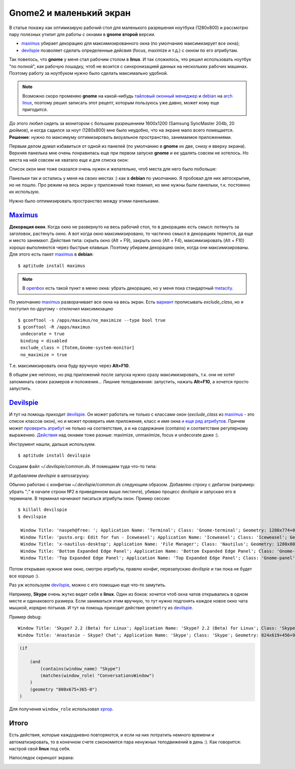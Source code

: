 .. _maximus: http://packages.debian.org/sid/maximus
.. _devilspie: http://www.foosel.org/linux/devilspie
.. |gnome| replace:: **gnome**

..
   http://www.burtonini.com/blog/computers/devilspie
   http://live.gnome.org/DevilsPie
   http://help.ubuntu.ru/wiki/devilspie (ru)

Gnome2 и маленький экран
------------------------
..
    META{
        "published": "28.09.2011",
        "aliases": ["/naspeh/gnome-optimizaciya-okon/"]
    }

.. _summary:
.. container::

    В статье покажу как оптимизирую рабочий стол для маленького разрешения ноутбука (1280х800) и рассмотрю пару полезных утилит для работы с окнами в |gnome| **второй** версии.

    - maximus_ убирает декорацию для максимизированного окна (по умолчанию максимизирует все окна);
    - devilspie_ позволяет сделать определенные дейсвия (focus, maximize и т.д.) с окном по его атрибутам.

Так повелось, что |gnome| у меня стал рабочим столом в **linux**. И так сложилось, что решил использовать ноутбук "по полной", как рабочую лошадку, чтоб не возится с синхронизацией данных на нескольких рабочих машинах. Поэтому работу за ноутбуком нужно было сделать максимально удобной.

.. note:: Возможно скоро променяю |gnome| на какой-нибудь `тайловый оконный менеджер <http://ru.wikipedia.org/wiki/Фреймовый_оконный_менеджер_X_Window_System>`_  и `debian <http://www.debian.org/>`_ на `arch linux <http://www.archlinux.org/>`_, поэтому решил записать этот рецепт, которым пользуюсь уже давно, может кому еще пригодится.

До этого любил сидеть за монитором с большим разрешением 1600x1200 (Samsung SyncMaster 204b, 20 дюймов), и когда садился за ноут (1280х800) мне было неудобно, что на экране мало всего помещается. **Решение**: нужно по максимуму оптимизировать визуальное пространство, занимаемое приложениями.

Первым делом думал избавиться от одной из панелей (по умолчанию в |gnome| их две, снизу и вверху экрана). Верхняя панелька мне очень понравилась еще при первом запуске |gnome| и ее удалять совсем не хотелось. Но места на ней совсем не хватало еще и для списка окон:

.. image:: _img/panel-top.png

Список окон мне тоже оказался очень нужен и желательно, чтоб места для него было побольше:

.. image:: _img/panel-bottom.png

Панельки так и остались у меня на своих местах :) как в **debian** по умолчанию. Я пробовал для них автоскрытие, но не пошло. Про режим на весь экран у приложений тоже помнил, но мне нужны были панельки, т.к. постоянно их использую.

Нужно было оптимизировать пространство между этими панельками.

Maximus_
========

**Декорация окон**. Когда окно не развернуто на весь рабочий стол, то в декорациях есть смысл: потянуть за заголовок, растянуть окно. А вот когда окно максимизировано, то частично смысл в декорациях теряется, да еще и место занимают. Действия типа: скрыть окно (Alt + F9), закрыть окно (Alt + F4), максимизировать (Alt + F10) хорошо выполняются через быстрые клавиши. Поэтому убираем декорацию окон, когда они максимизированы. Для этого есть пакет maximus_ в **debian**:

::

  $ aptitude install maximus

.. note:: В `openbox <http://ru.wikipedia.org/wiki/Openbox>`_ есть такой пункт в меню окна: убрать декорацию, но у меня пока стандартный `metacity <http://ru.wikipedia.org/wiki/Metacity>`_.

По умолчанию maximus_ разворачивает все окна на весь экран. Есть `вариант <http://www.zhart.ru/software/21-gnome-panel-minimize-in-ubuntu-linux>`_ прописывать `exclude_class`, но я поступил по-другому - отключил максимизацию
::

  $ gconftool -s /apps/maximus/no_maximize --type bool true
  $ gconftool -R /apps/maximus                             
   undecorate = true
   binding = disabled
   exclude_class = [Totem,Gnome-system-monitor]
   no_maximize = true

Т.е. максимизировать окна буду вручную через **Alt+F10**.

В общем уже неплохо, но ряд приложений после запуска нужно сразу максимизировать, т.к. они не хотят запоминать своих размеров и положения... Лишние телодвижения: запустить, нажать **Alt+F10**, а хочется просто запустить.

Devilspie_
==========

И тут на помощь приходит devilspie_. Он может работать не только с классами окон (`exclude_class` из maximus_ - это список классов окон), но и может проверить имя приложения, класс и имя окна `и еще ряд атрибутов <http://www.foosel.org/linux/devilspie#matchers>`_. Причем может `проверить атрибут <http://www.foosel.org/linux/devilspie#string_tests>`_ не только на соответствие, а и на содержание (contains) и соответствие регулярному выражению. `Действия <http://www.foosel.org/linux/devilspie#actions>`_ над окнами тоже разные: maximize, unmaximize, focus и undecorate даже :).

Инструмент нашли, дальше используем.

::

  $ aptitude install devilspie

Создаем файл `~/.devilspie/common.ds`. И помещаем туда что-то типа:

.. code-block:: py
    :number:

    (begin
        ;(debug)
        (if
            (or
                (contains(application_name) "Vim")
                (contains(application_name) "Terminal")
                (contains(window_name) "New Tab - Google Chrome")
                (contains(window_name) "FatRat")
                (contains(window_name) "Document Viewer")
                (contains(window_name) "Clementine")
                (is(window_name) "DreamPie")
            )
            (maximize)
        )
    )

И добавляем `devilspie` в автозагрузку.

Обычно работаю с конфигом `~/.devilspie/common.ds` следующим образом. Добавляю строку с дебагом (например: убрать ";" в начале строки №2 в приведенном выше листинге), убиваю процесс `devilspie` и запускаю его в терминале. В терминал начинают писаться атрибуты окон. Пример сессии:

::

   $ killall devilspie
   $ devilspie

    Window Title: 'naspeh@free: '; Application Name: 'Terminal'; Class: 'Gnome-terminal'; Geometry: 1280x774+0+3
    Window Title: 'pusto.org: Edit for fun - Iceweasel'; Application Name: 'Iceweasel'; Class: 'Iceweasel'; Geometry: 1280x774+0+3
    Window Title: 'x-nautilus-desktop'; Application Name: 'File Manager'; Class: 'Nautilus'; Geometry: 1280x800+0+0
    Window Title: 'Bottom Expanded Edge Panel'; Application Name: 'Bottom Expanded Edge Panel'; Class: 'Gnome-panel'; Geometry: 1280x24+0+776
    Window Title: 'Top Expanded Edge Panel'; Application Name: 'Top Expanded Edge Panel'; Class: 'Gnome-panel'; Geometry: 1280x25+0+0    

Потом открываю нужное мне окно, смотрю атрибуты, правлю конфиг, перезапускаю `devilspie` и так пока не будет все хорошо :).

Раз уж используем devilspie_, можно с его помощью еще что-то замутить.

Например, **Skype** очень жутко ведет себя в **linux**. Один из боков: хочется чтоб окна чатов открывались в одном месте и одинакового размера. Если заниматься этим вручную, то тут нужно подгонять каждое новое окно чата мышкой, изрядно потыкав. И тут на помощь приходит действие ``geometry`` из devilspie_.

Пример debug:

::

  Window Title: 'Skype? 2.2 (Beta) for Linux'; Application Name: 'Skype? 2.2 (Beta) for Linux'; Class: 'Skype'; Geometry: 266x487+0+25
  Window Title: 'Anastasie - Skype? Chat'; Application Name: 'Skype'; Class: 'Skype'; Geometry: 824x619+456+95

.. code-block:: py

    (if

        (and
            (contains(window_name) "Skype")
            (matches(window_role) "ConversationsWindow")
        )
        (geometry "800x675+365-0")
    )

Для получения ``window_role`` использовал xprop__.

.. __: http://www.x.org/archive/X11R7.5/doc/man/man1/xprop.1.html
..
    С условием пришлось повозится (строки 2-5). Мне нужны были только чаты. Были проблемы со знаком "?" в имени окна `"Anastasie - Skype? Chat"` и `matches`. Поэтому первое условие (строка №3) берет все окна содержащие `skype`, а второе условие (строка №4) выбирает из них только чаты.

Итого
=====

Есть действия, которые каждодневно повторяются, и если на них потратить немного времени и автоматизировать, то в конечном счете сэкономится пара ненужных телодвижений в день :). Как говорится: настрой свой **linux** под себя.

Напоследок скриншот экрана:

.. image:: _img/screenshot.png
